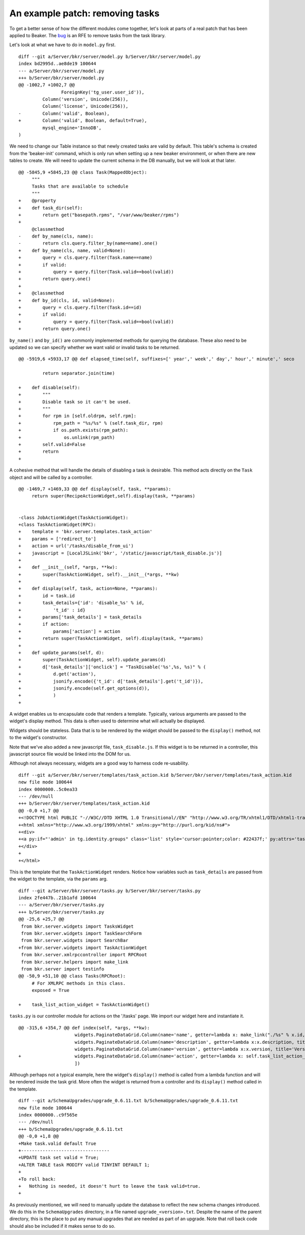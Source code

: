 An example patch: removing tasks
================================

.. highlight:: diff

To get a better sense of how the different modules come together, let's
look at parts of a real patch that has been applied to Beaker. The
`bug <http://bugzilla.redhat.com/show_bug.cgi?id=590033>`_ is an RFE to
remove tasks from the task library.

Let's look at what we have to do in ``model.py`` first.

::

    diff --git a/Server/bkr/server/model.py b/Server/bkr/server/model.py
    index bd2995d..ae8de19 100644
    --- a/Server/bkr/server/model.py
    +++ b/Server/bkr/server/model.py
    @@ -1002,7 +1002,7 @@
                    ForeignKey('tg_user.user_id')),
             Column('version', Unicode(256)),
             Column('license', Unicode(256)),
    -        Column('valid', Boolean),
    +        Column('valid', Boolean, default=True),
             mysql_engine='InnoDB',
    )

We need to change our Table instance so that newly created tasks are
valid by default. This table's schema is created from the 'beaker-init'
command, which is only run when setting up a new beaker environment, or
when there are new tables to create. We will need to update the current
schema in the DB manually, but we will look at that later.

::

    @@ -5845,9 +5845,23 @@ class Task(MappedObject):
         """
         Tasks that are available to schedule
         """
    +    @property
    +    def task_dir(self):
    +        return get("basepath.rpms", "/var/www/beaker/rpms")
    +
         @classmethod
    -    def by_name(cls, name):
    -        return cls.query.filter_by(name=name).one()
    +    def by_name(cls, name, valid=None):
    +        query = cls.query.filter(Task.name==name)
    +        if valid:
    +            query = query.filter(Task.valid==bool(valid))
    +        return query.one()
    +
    +    @classmethod
    +    def by_id(cls, id, valid=None):
    +        query = cls.query.filter(Task.id==id)
    +        if valid:
    +            query = query.filter(Task.valid==bool(valid))
    +        return query.one()

``by_name()`` and ``by_id()`` are commonly implemented methods for
querying the database. These also need to be updated so we can specify
whether we want valid or invalid tasks to be returned.

::

    @@ -5919,6 +5933,17 @@ def elapsed_time(self, suffixes=[' year',' week',' day',' hour',' minute',' seco

             return separator.join(time)

    +    def disable(self):
    +        """
    +        Disable task so it can't be used.
    +        """
    +        for rpm in [self.oldrpm, self.rpm]:
    +            rpm_path = "%s/%s" % (self.task_dir, rpm)
    +            if os.path.exists(rpm_path):
    +                os.unlink(rpm_path)
    +        self.valid=False
    +        return
    +

A cohesive method that will handle the details of disabling a task is
desirable. This method acts directly on the ``Task`` object and will be
called by a controller.

::

    @@ -1469,7 +1469,33 @@ def display(self, task, **params):
         return super(RecipeActionWidget,self).display(task, **params)


    -class JobActionWidget(TaskActionWidget):
    +class TaskActionWidget(RPC):
    +    template = 'bkr.server.templates.task_action'
    +    params = ['redirect_to']
    +    action = url('/tasks/disable_from_ui')
    +    javascript = [LocalJSLink('bkr', '/static/javascript/task_disable.js')]
    +
    +    def __init__(self, *args, **kw):
    +        super(TaskActionWidget, self).__init__(*args, **kw)
    +
    +    def display(self, task, action=None, **params):
    +        id = task.id
    +        task_details={'id': 'disable_%s' % id,
    +            't_id' : id}
    +        params['task_details'] = task_details
    +        if action:
    +            params['action'] = action
    +        return super(TaskActionWidget, self).display(task, **params)
    +
    +    def update_params(self, d):
    +        super(TaskActionWidget, self).update_params(d)
    +        d['task_details']['onclick'] = "TaskDisable('%s',%s, %s)" % (
    +            d.get('action'),
    +            jsonify.encode({'t_id': d['task_details'].get('t_id')}),
    +            jsonify.encode(self.get_options(d)),
    +            )
    +

A widget enables us to encapsulate code that renders a template.
Typically, various arguments are passed to the widget's display method.
This data is often used to determine what will actually be displayed.

Widgets should be stateless. Data that is to be rendered by the widget
should be passed to the ``display()`` method, not to the widget's
constructor.

Note that we've also added a new javascript file, ``task_disable.js``.
If this widget is to be returned in a controller, this javascript source
file would be linked into the DOM for us.

Although not always necessary, widgets are a good way to harness code
re-usability.

::

    diff --git a/Server/bkr/server/templates/task_action.kid b/Server/bkr/server/templates/task_action.kid
    new file mode 100644
    index 0000000..5c0ea33
    --- /dev/null
    +++ b/Server/bkr/server/templates/task_action.kid
    @@ -0,0 +1,7 @@
    +<!DOCTYPE html PUBLIC "-//W3C//DTD XHTML 1.0 Transitional//EN" "http://www.w3.org/TR/xhtml1/DTD/xhtml1-transitional.dtd">
    +<html xmlns="http://www.w3.org/1999/xhtml" xmlns:py="http://purl.org/kid/ns#">
    +<div>
    +<a py:if="'admin' in tg.identity.groups" class='list' style='cursor:pointer;color: #22437f;' py:attrs='task_details'>Disable</a><br/>
    +</div>
    +
    +</html>

This is the template that the ``TaskActionWidget`` renders. Notice how
variables such as ``task_details`` are passed from the widget to the
template, via the ``params`` arg.

::

    diff --git a/Server/bkr/server/tasks.py b/Server/bkr/server/tasks.py
    index 2fe447b..21b1afd 100644
    --- a/Server/bkr/server/tasks.py
    +++ b/Server/bkr/server/tasks.py
    @@ -25,6 +25,7 @@
     from bkr.server.widgets import TasksWidget
     from bkr.server.widgets import TaskSearchForm
     from bkr.server.widgets import SearchBar
    +from bkr.server.widgets import TaskActionWidget
     from bkr.server.xmlrpccontroller import RPCRoot
     from bkr.server.helpers import make_link
     from bkr.server import testinfo
    @@ -50,9 +51,10 @@ class Tasks(RPCRoot):
         # For XMLRPC methods in this class.
         exposed = True

    +    task_list_action_widget = TaskActionWidget()

``tasks.py`` is our controller module for actions on the '/tasks' page.
We import our widget here and instantiate it.

::

    @@ -315,6 +354,7 @@ def index(self, *args, **kw):
                         widgets.PaginateDataGrid.Column(name='name', getter=lambda x: make_link("./%s" % x.id, x.name), title='Name', options=
                         widgets.PaginateDataGrid.Column(name='description', getter=lambda x:x.description, title='Description', options=dict(s
                         widgets.PaginateDataGrid.Column(name='version', getter=lambda x:x.version, title='Version', options=dict(sortable=True
    +                    widgets.PaginateDataGrid.Column(name='action', getter=lambda x: self.task_list_action_widget.display(task=x, type_='t
                         ])

Although perhaps not a typical example, here the widget's ``display()``
method is called from a lambda function and will be rendered inside the
task grid. More often the widget is returned from a controller and its
``display()`` method called in the template.

::

    diff --git a/SchemaUpgrades/upgrade_0.6.11.txt b/SchemaUpgrades/upgrade_0.6.11.txt
    new file mode 100644
    index 0000000..c9f565e
    --- /dev/null
    +++ b/SchemaUpgrades/upgrade_0.6.11.txt
    @@ -0,0 +1,8 @@
    +Make task.valid default True
    +---------------------------------
    +UPDATE task set valid = True;
    +ALTER TABLE task MODIFY valid TINYINT DEFAULT 1;
    +
    +To roll back:
    +   Nothing is needed, it doesn't hurt to leave the task valid=true.
    +

As previously mentioned, we will need to manually update the database to
reflect the new schema changes introduced. We do this in the
``SchemaUpgrades`` directory, in a file named ``upgrade_<version>.txt``.
Despite the name of the parent directory, this is the place to put any
manual upgrades that are needed as part of an upgrade. Note that roll
back code should also be included if it makes sense to do so.
